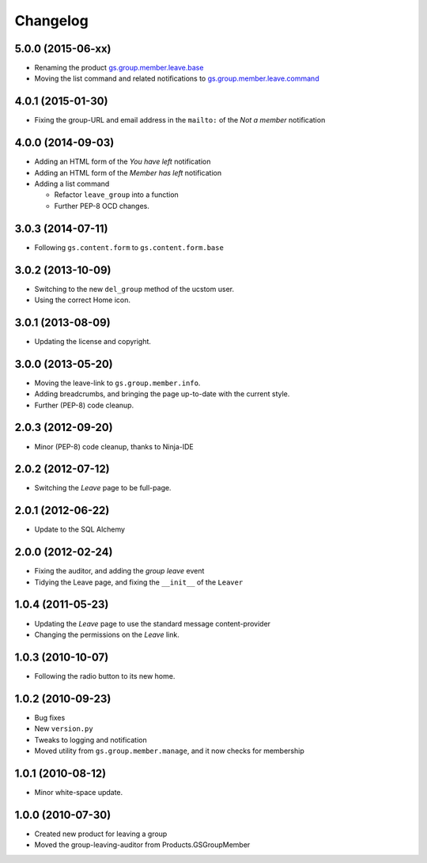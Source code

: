 Changelog
=========

5.0.0 (2015-06-xx)
------------------

* Renaming the product `gs.group.member.leave.base`_
* Moving the list command and related notifications to
  `gs.group.member.leave.command`_

.. _gs.group.member.leave.base:
   https://github.com/groupserver/gs.group.member.leave.base

.. _gs.group.member.leave.command:
   https://github.com/groupserver/gs.group.member.leave.command

4.0.1 (2015-01-30)
------------------

* Fixing the group-URL and email address in the ``mailto:`` of
  the *Not a member* notification

4.0.0 (2014-09-03)
------------------

* Adding an HTML form of the *You have left* notification
* Adding an HTML form of the *Member has left* notification
* Adding a list command

  + Refactor ``leave_group`` into a function
  + Further PEP-8 OCD changes.

3.0.3 (2014-07-11)
------------------

* Following ``gs.content.form`` to ``gs.content.form.base``

3.0.2 (2013-10-09)
------------------

* Switching to the new ``del_group`` method of the ucstom user.
* Using the correct Home icon.

3.0.1 (2013-08-09)
------------------

* Updating the license and copyright.

3.0.0 (2013-05-20)
------------------

* Moving the leave-link to ``gs.group.member.info``.
* Adding breadcrumbs, and bringing the page up-to-date with the
  current style.
* Further (PEP-8) code cleanup.

2.0.3 (2012-09-20)
------------------

* Minor (PEP-8) code cleanup, thanks to Ninja-IDE

2.0.2 (2012-07-12)
------------------

* Switching the *Leave* page to be full-page.

2.0.1 (2012-06-22)
------------------

* Update to the SQL Alchemy

2.0.0 (2012-02-24)
-------------------

* Fixing the auditor, and adding the *group leave* event
* Tidying the Leave page, and fixing the ``__init__`` of the ``Leaver``

1.0.4 (2011-05-23)
------------------

* Updating the *Leave* page to use the standard message content-provider
* Changing the permissions on the *Leave* link.

1.0.3 (2010-10-07)
------------------

* Following the radio button to its new home.

1.0.2 (2010-09-23)
------------------

* Bug fixes
* New ``version.py``
* Tweaks to logging and notification
* Moved utility from ``gs.group.member.manage``, and it now
  checks for membership

1.0.1 (2010-08-12)
------------------

* Minor white-space update.

1.0.0 (2010-07-30)
------------------

* Created new product for leaving a group
* Moved the group-leaving-auditor from Products.GSGroupMember

